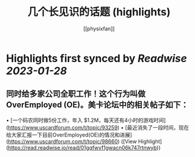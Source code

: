 :PROPERTIES:
:title: 几个长见识的话题 (highlights)
:author: [[physixfan]]
:full-title: "几个长见识的话题"
:category: #articles
:url: https://www.physixfan.com/jigezhangjianshidehuati/
:END:

* Highlights first synced by [[Readwise]] [[2023-01-28]]
** 同时给多家公司全职工作！这个行为叫做 OverEmployed (OE)。美卡论坛中的相关帖子如下：

•   [一个码农同时做5份工作，年入 $1.2M，每天还有4小时的游戏时间](https://www.uscardforum.com/t/topic/93259)
•   [最近消失了一段时间，现在给大家汇报一下目前OverEmployed(OE)的情况和进展](https://www.uscardforum.com/t/topic/98660) ([View Highlight](https://read.readwise.io/read/01gqfwvf1gwacn06k747rtnwyb))